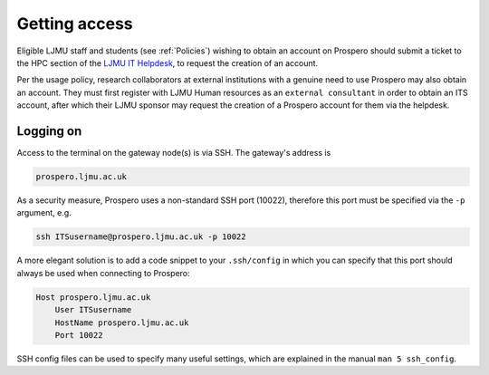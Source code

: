 Getting access
===============

Eligible LJMU staff and students (see :ref:`Policies`) wishing to obtain an account on Prospero should submit a ticket to the HPC section of the `LJMU IT Helpdesk <https://helpme.ljmu.ac.uk/>`_, to request the creation of an account. 

Per the usage policy, research collaborators at external institutions with a genuine need to use Prospero may also obtain an account. They must first register with LJMU Human resources as an ``external consultant`` in order to obtain an ITS account, after which their LJMU sponsor may request the creation of a Prospero account for them via the helpdesk.

Logging on
--------------

Access to the terminal on the gateway node(s) is via SSH. The gateway's address is

.. code-block:: gateway-address

    prospero.ljmu.ac.uk

As a security measure, Prospero uses a non-standard SSH port (10022), therefore this port must be specified via the ``-p`` argument, e.g.

.. code-block:: ssh

    ssh ITSusername@prospero.ljmu.ac.uk -p 10022

A more elegant solution is to add a code snippet to your ``.ssh/config`` in which you can specify that this port should always be used when connecting to Prospero:

.. code-block:: ssh-config

    Host prospero.ljmu.ac.uk
        User ITSusername
        HostName prospero.ljmu.ac.uk
        Port 10022

SSH config files can be used to specify many useful settings, which are explained in the manual ``man 5 ssh_config``.

